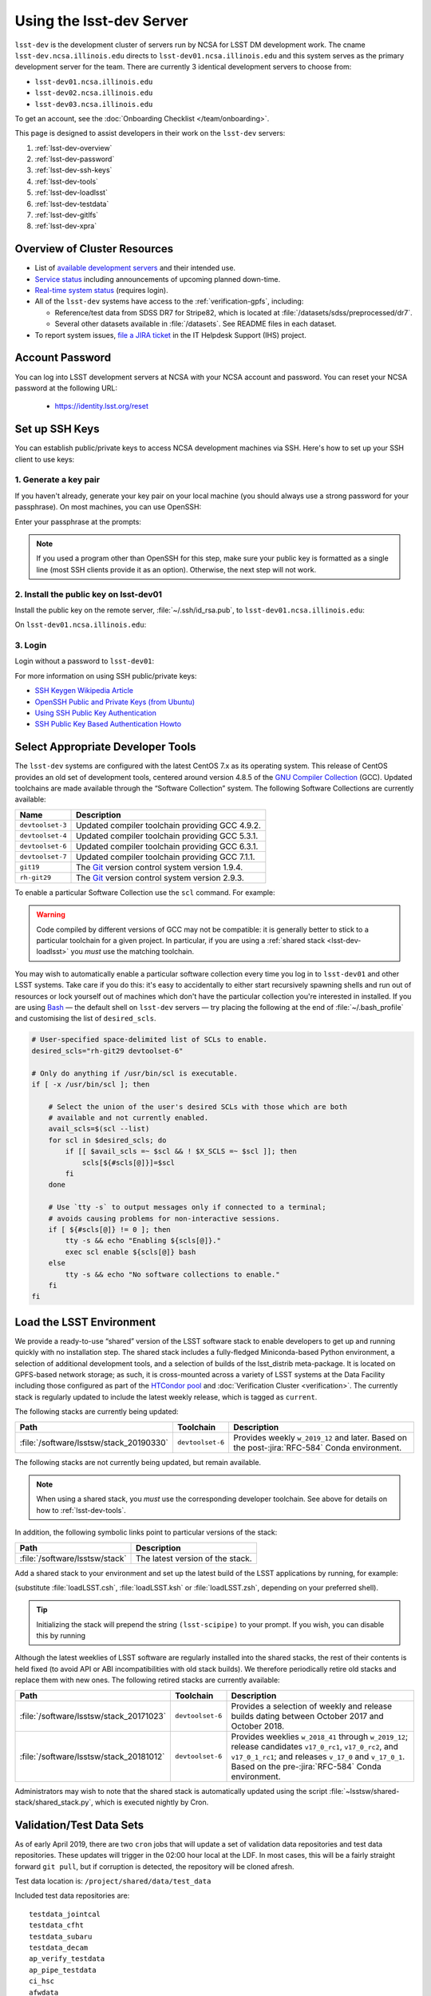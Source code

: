 #########################
Using the lsst-dev Server
#########################

``lsst-dev`` is the development cluster of servers run by NCSA for LSST DM development work.
The cname ``lsst-dev.ncsa.illinois.edu`` directs to ``lsst-dev01.ncsa.illinois.edu`` and this system serves as the primary development server for the team. There are currently 3 identical development servers to choose from:

- ``lsst-dev01.ncsa.illinois.edu``
- ``lsst-dev02.ncsa.illinois.edu``
- ``lsst-dev03.ncsa.illinois.edu``

To get an account, see the :doc:`Onboarding Checklist </team/onboarding>`.

This page is designed to assist developers in their work on the ``lsst-dev`` servers:

#. :ref:`lsst-dev-overview`
#. :ref:`lsst-dev-password`
#. :ref:`lsst-dev-ssh-keys`
#. :ref:`lsst-dev-tools`
#. :ref:`lsst-dev-loadlsst`
#. :ref:`lsst-dev-testdata`
#. :ref:`lsst-dev-gitlfs`
#. :ref:`lsst-dev-xpra`

.. _lsst-dev-overview:

Overview of Cluster Resources
=============================

- List of `available development servers <https://confluence.lsstcorp.org/display/LDMDG/DM+Development+Servers>`_ and their intended use.
- `Service status <https://confluence.lsstcorp.org/display/DM/LSST+Service+Status+page>`_ including announcements of upcoming planned down-time.
- `Real-time system status <https://monitor-ncsa.lsst.org/>`_ (requires login).
- All of the ``lsst-dev`` systems have access to the :ref:`verification-gpfs`, including:

  - Reference/test data from SDSS DR7 for Stripe82, which is located at :file:`/datasets/sdss/preprocessed/dr7`.
  - Several other datasets available in :file:`/datasets`.  See README files in each dataset.

- To report system issues, `file a JIRA ticket <https://jira.lsstcorp.org/secure/CreateIssueDetails!init.jspa?pid=12200&issuetype=10901&priority=10000&customfield_12211=12223&components=14213>`_ in the IT Helpdesk Support (IHS) project.

.. _lsst-dev-password:

Account Password
================

You can log into LSST development servers at NCSA with your NCSA account and password. You can reset your NCSA password at the following URL:

   - https://identity.lsst.org/reset

.. _lsst-dev-ssh-keys:

Set up SSH Keys
===============

You can establish public/private keys to access NCSA development machines via SSH.
Here's how to set up your SSH client to use keys:

1. Generate a key pair
----------------------

If you haven't already, generate your key pair on your local machine (you should always use a strong password for your passphrase). On most machines, you can use OpenSSH:

.. prompt:: bash

   mkdir ~/.ssh
   chmod 700 ~/.ssh
   ssh-keygen -t rsa

Enter your passphrase at the prompts:

.. prompt:: bash $ auto

   Generating public/private rsa key pair.
   Enter file in which to save the key (/home/username/.ssh/id_rsa):
   Enter passphrase (empty for no passphrase):
   Enter same passphrase again:
   Your identification has been saved in /home/username/.ssh/id_rsa.
   Your public key has been saved in /home/username/.ssh/id_rsa.pub.
   The key fingerprint is:
   a1:b2:c3:45:67:89:d1:e2:f3:54:76:98:00:aa:bb:01 username@hostname.lsstcorp.org

.. note::

   If you used a program other than OpenSSH for this step, make sure your public key is formatted as a single line (most SSH clients provide it as an option). Otherwise, the next step will not work.

2. Install the public key on lsst-dev01
---------------------------------------

Install the public key on the remote server, :file:`~/.ssh/id_rsa.pub`, to ``lsst-dev01.ncsa.illinois.edu``:

.. prompt:: bash

   scp .ssh/id_rsa.pub lsst-dev01.ncsa.illinois.edu:mymachine_rsa.pub
   ssh lsst-dev01.ncsa.illinois.edu

On ``lsst-dev01.ncsa.illinois.edu``:

.. prompt:: bash

   touch ~/.ssh/authorized_keys
   chmod 600 ~/.ssh/authorized_keys
   cat mydevmachine_rsa.pub >> ~/.ssh/authorized_keys
   exit

3. Login
--------

Login without a password to ``lsst-dev01``:

.. prompt:: bash $ auto

   $ ssh lsst-dev01.ncsa.illinois.edu
   Enter passphrase for key '/home/username/.ssh/id_rsa': # type your key passphrase

For more information on using SSH public/private keys:

- `SSH Keygen Wikipedia Article <http://en.wikipedia.org/wiki/Ssh-keygen>`_
- `OpenSSH Public and Private Keys (from Ubuntu) <https://help.ubuntu.com/community/SSH/OpenSSH/Keys>`_
- `Using SSH Public Key Authentication <http://macnugget.org/projects/publickeys/>`_
- `SSH Public Key Based Authentication Howto <http://www.cyberciti.biz/tips/ssh-public-key-based-authentication-how-to.html>`_

.. _lsst-dev-tools:

Select Appropriate Developer Tools
==================================

The ``lsst-dev`` systems are configured with the latest CentOS 7.x as its operating system.
This release of CentOS provides an old set of development tools, centered around version 4.8.5 of the `GNU Compiler Collection`_ (GCC).
Updated toolchains are made available through the “Software Collection” system.
The following Software Collections are currently available:

================ ================================================
Name             Description
================ ================================================
``devtoolset-3`` Updated compiler toolchain providing GCC 4.9.2.
``devtoolset-4`` Updated compiler toolchain providing GCC 5.3.1.
``devtoolset-6`` Updated compiler toolchain providing GCC 6.3.1.
``devtoolset-7`` Updated compiler toolchain providing GCC 7.1.1.
``git19``        The `Git`_ version control system version 1.9.4.
``rh-git29``     The `Git`_ version control system version 2.9.3.
================ ================================================

To enable a particular Software Collection use the ``scl`` command. For example:

.. prompt:: bash $ auto

   $ scl enable devtoolset-6 bash
   $ gcc --version
   gcc (GCC) 6.3.1 20170216 (Red Hat 6.3.1-3)
   Copyright (C) 2016 Free Software Foundation, Inc.
   This is free software; see the source for copying conditions.  There is NO
   warranty; not even for MERCHANTABILITY or FITNESS FOR A PARTICULAR PURPOSE.

.. warning::

   Code compiled by different versions of GCC may not be compatible: it is generally better to stick to a particular toolchain for a given project.
   In particular, if you are using a :ref:`shared stack <lsst-dev-loadlsst>` you *must* use the matching toolchain.

You may wish to automatically enable a particular software collection every time you log in to ``lsst-dev01`` and other LSST systems.
Take care if you do this: it's easy to accidentally to either start recursively spawning shells and run out of resources or lock yourself out of machines which don't have the particular collection you're interested in installed.
If you are using `Bash`_ — the default shell on ``lsst-dev`` servers — try placing the following at the end of :file:`~/.bash_profile` and customising the list of ``desired_scls``.

.. code-block:: bash

   # User-specified space-delimited list of SCLs to enable.
   desired_scls="rh-git29 devtoolset-6"

   # Only do anything if /usr/bin/scl is executable.
   if [ -x /usr/bin/scl ]; then

       # Select the union of the user's desired SCLs with those which are both
       # available and not currently enabled.
       avail_scls=$(scl --list)
       for scl in $desired_scls; do
           if [[ $avail_scls =~ $scl && ! $X_SCLS =~ $scl ]]; then
               scls[${#scls[@]}]=$scl
           fi
       done

       # Use `tty -s` to output messages only if connected to a terminal;
       # avoids causing problems for non-interactive sessions.
       if [ ${#scls[@]} != 0 ]; then
           tty -s && echo "Enabling ${scls[@]}."
           exec scl enable ${scls[@]} bash
       else
           tty -s && echo "No software collections to enable."
       fi
   fi

.. _GNU Compiler Collection: https://gcc.gnu.org/
.. _prerequisites for building the LSST stack: https://confluence.lsstcorp.org/display/LSWUG/OSes+and+Prerequisites
.. _Red Hat Developer Toolset: http://developers.redhat.com/products/developertoolset/overview/
.. _Git: https://www.git-scm.com/
.. _Bash: https://www.gnu.org/software/bash/

.. _lsst-dev-loadlsst:

Load the LSST Environment
=========================

We provide a ready-to-use “shared” version of the LSST software stack to enable developers to get up and running quickly with no installation step.
The shared stack includes a fully-fledged Miniconda-based Python environment, a selection of additional development tools, and a selection of builds of the lsst_distrib meta-package.
It is located on GPFS-based network storage; as such, it is cross-mounted across a variety of LSST systems at the Data Facility including those configured as part of the `HTCondor pool`_ and :doc:`Verification Cluster <verification>`.
The currently stack is regularly updated to include the latest weekly release, which is tagged as ``current``.

The following stacks are currently being updated:

======================================= ================ =============================================================================================
Path                                    Toolchain        Description
======================================= ================ =============================================================================================
:file:`/software/lsstsw/stack_20190330` ``devtoolset-6`` Provides weekly ``w_2019_12`` and later. Based on the post-:jira:`RFC-584` Conda environment.
======================================= ================ =============================================================================================

The following stacks are not currently being updated, but remain available.

.. note::

   When using a shared stack, you *must* use the corresponding developer toolchain. See above for details on how to :ref:`lsst-dev-tools`.

In addition, the following symbolic links point to particular versions of the stack:

=============================== ================================
Path                            Description
=============================== ================================
:file:`/software/lsstsw/stack`  The latest version of the stack.
=============================== ================================

Add a shared stack to your environment and set up the latest build of the LSST applications by running, for example:

.. prompt:: bash

  source /software/lsstsw/stack/loadLSST.bash
  setup lsst_apps

(substitute :file:`loadLSST.csh`, :file:`loadLSST.ksh` or :file:`loadLSST.zsh`, depending on your preferred shell).

.. tip::

   Initializing the stack will prepend the string ``(lsst-scipipe)`` to your prompt.
   If you wish, you can disable this by running

   .. prompt:: bash

      conda config --set changeps1 false

Although the latest weeklies of LSST software are regularly installed into the shared stacks, the rest of their contents is held fixed (to avoid API or ABI incompatibilities with old stack builds).
We therefore periodically retire old stacks and replace them with new ones.
The following retired stacks are currently available:

======================================= ================ ==========================================================================================================================================================================================================================
Path                                    Toolchain        Description
======================================= ================ ==========================================================================================================================================================================================================================
:file:`/software/lsstsw/stack_20171023` ``devtoolset-6`` Provides a selection of weekly and release builds dating between October 2017 and October 2018.
:file:`/software/lsstsw/stack_20181012` ``devtoolset-6`` Provides weeklies ``w_2018_41`` through ``w_2019_12``; release candidates ``v17_0_rc1``, ``v17_0_rc2``, and ``v17_0_1_rc1``; and releases ``v_17_0`` and ``v_17_0_1``. Based on the pre-:jira:`RFC-584` Conda environment.
======================================= ================ ==========================================================================================================================================================================================================================

Administrators may wish to note that the shared stack is automatically updated using the script :file:`~lsstsw/shared-stack/shared_stack.py`, which is executed nightly by Cron.

.. _HTCondor pool: https://confluence.lsstcorp.org/display/DM/Orchestration

.. _lsst-dev-testdata:

Validation/Test Data Sets
=========================

As of early April 2019, there are two ``cron`` jobs that will update a set of validation data repositories and test data repositories.
These updates will trigger in the 02:00 hour local at the LDF.
In most cases, this will be a fairly straight forward ``git pull``, but if corruption is detected, the repository will be cloned afresh.

Test data location is: ``/project/shared/data/test_data``

Included test data repositories are::

  testdata_jointcal
  testdata_cfht
  testdata_subaru
  testdata_decam
  ap_verify_testdata
  ap_pipe_testdata
  ci_hsc
  afwdata

Validation data location is: ``/project/shared/data/validation_data``

Included validation data repositories are::

  validation_data_hsc
  validation_data_decam
  validation_data_cfht

These are maintained by the ``lsstsw`` user (this is the same user that curates the shared stack on the ``lsst-dev`` system).
Please get in contact with a user with access to that account in case of problems.

.. _lsst-dev-gitlfs:

Configure Git LFS
=================

After you have initialized a shared stack, you can enable Git LFS using EUPS:

.. code-block:: bash

   setup git_lfs

The first time you use Git LFS you'll need to configure it by following these steps from DM's :doc:`Git LFS guide </git/git-lfs>`:

1. :ref:`git-lfs-basic-config`
2. :ref:`git-lfs-config`

.. _lsst-dev-xpra:

Configure Remote Display with :command:`xpra`
=============================================

:command:`xpra` can be thought of as "screen for X" and offers advantages over VNC.
It can be very handy and efficient for remote display to your machine from the LSST cluster (e.g., debugging with :command:`ds9`) because it is much faster than a regular X connection when you don't have a lot of bandwidth (e.g., working remotely), and it saves state between connections.
Here's how to use it:

On ``lsst-dev01``:

.. prompt:: bash

   xpra start :10
   export DISPLAY=:10

You may have to choose a different display number (>10) if ``:10`` is already in use.

On your local machine, do:

.. prompt:: bash

   xpra attach ssh:lsst-dev01.ncsa.illinois.edu:10

You may leave that running, or put it in the background and later use:

.. prompt:: bash

   xpra detach

Then you can open windows on ``lsst-dev01`` (with ``DISPLAY=:10``) and they will appear on your machine.
If you now kill the :command:`xpra attach` on your machine, you'll lose those windows.
When you reattach, they'll reappear.

.. note::

   :command:`xpra` requires the use of Python 2.

   If you are using a Python 3 LSST Stack, you'll encounter a error like the following:

   .. code-block:: bash

      [...]
      File "/ssd/lsstsw/stack3_20171021/stack/miniconda3-4.3.21-10a4fa6/Linux64/pyyaml/3.11.lsst2/lib/python/yaml/__init__.py", line 284
        class YAMLObject(metaclass=YAMLObjectMetaclass):
                                  ^
      SyntaxError: invalid syntax

   The solution in this case is to start ``xpra`` in a separate shell where you haven't yet ``setup`` the Python 3 LSST Stack.
